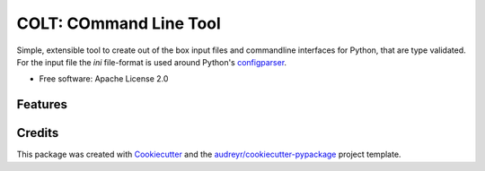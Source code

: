 =======================
COLT: COmmand Line Tool
=======================

Simple, extensible tool to create out of the box input files and commandline
interfaces for Python, that are type validated.
For the input file the `ini` file-format is used around Python's configparser_.


* Free software: Apache License 2.0


Features
--------


Credits
-------

This package was created with Cookiecutter_ and the `audreyr/cookiecutter-pypackage`_ project template.

.. _Cookiecutter: https://github.com/audreyr/cookiecutter
.. _`audreyr/cookiecutter-pypackage`: https://github.com/audreyr/cookiecutter-pypackage
.. _configparser: https://docs.python.org/3/library/configparser.html
